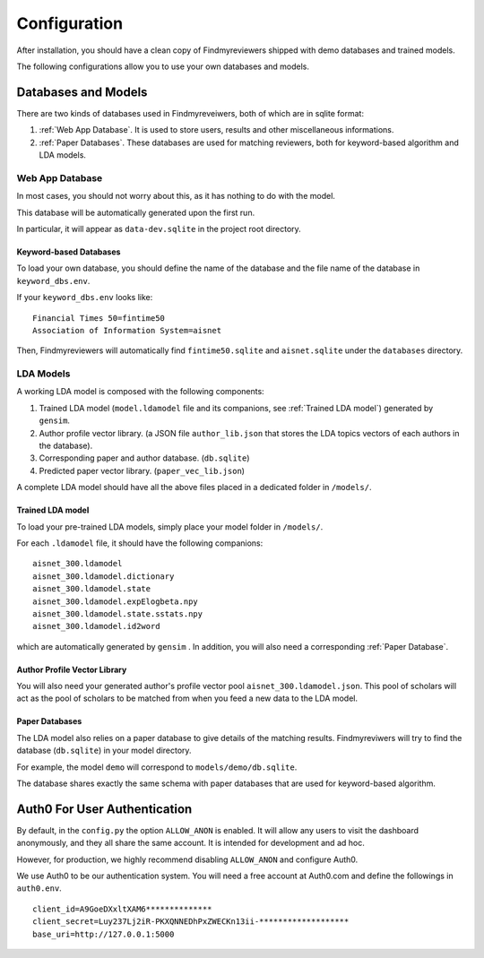 .. author: Alan Chen

Configuration
=============

After installation, you should have a clean copy of Findmyreviewers shipped with
demo databases and trained models.

The following configurations allow you to use your own databases and models.

Databases and Models
--------------------

There are two kinds of databases used in Findmyreveiwers, both of which are in
sqlite format:

1. :ref:`Web App Database`. It is used to store users, results and other
   miscellaneous informations.
2. :ref:`Paper Databases`. These databases are used for matching reviewers,
   both for keyword-based algorithm and LDA models.

Web App Database
~~~~~~~~~~~~~~~~

In most cases, you should not worry about this, as it has nothing to do with the
model.

This database will be automatically generated upon the first run.

In particular, it will appear as ``data-dev.sqlite`` in the project root
directory.

Keyword-based Databases
^^^^^^^^^^^^^^^^^^^^^^^

To load your own database, you should define the name of the database
and the file name of the database in ``keyword_dbs.env``.

If your ``keyword_dbs.env`` looks like:

::

    Financial Times 50=fintime50
    Association of Information System=aisnet

Then, Findmyreviewers will automatically find ``fintime50.sqlite`` and
``aisnet.sqlite`` under the ``databases`` directory.

LDA Models
~~~~~~~~~~

A working LDA model is composed with the following components:

1. Trained LDA model (``model.ldamodel`` file and its companions, see :ref:`Trained LDA model`) generated
   by ``gensim``.
2. Author profile vector library. (a JSON file ``author_lib.json`` that
   stores the LDA topics vectors of each authors in the database).
3. Corresponding paper and author database. (``db.sqlite``)
4. Predicted paper vector library. (``paper_vec_lib.json``)

A complete LDA model should have all the above files placed in a dedicated folder in ``/models/``.

Trained LDA model
^^^^^^^^^^^^^^^^^

To load your pre-trained LDA models, simply place your model folder in ``/models/``.

For each ``.ldamodel`` file, it should have the following companions:

::

    aisnet_300.ldamodel
    aisnet_300.ldamodel.dictionary
    aisnet_300.ldamodel.state
    aisnet_300.ldamodel.expElogbeta.npy
    aisnet_300.ldamodel.state.sstats.npy
    aisnet_300.ldamodel.id2word

which are automatically generated by ``gensim`` . In addition, you will also need
a corresponding :ref:`Paper Database`.

Author Profile Vector Library
^^^^^^^^^^^^^^^^^^^^^^^^^^^^^

You will also need your generated author's profile vector pool
``aisnet_300.ldamodel.json``. This pool of scholars will act as the pool of scholars to be matched from when you feed a new data to the LDA model.

Paper Databases
^^^^^^^^^^^^^^^

The LDA model also relies on a paper database to give details of the
matching results. Findmyreviwers will try to find the database (``db.sqlite``) in your model directory.

For example, the model ``demo`` will correspond to
``models/demo/db.sqlite``.

The database shares exactly the same schema with paper databases that
are used for keyword-based algorithm.

Auth0 For User Authentication
-----------------------------

By default, in the  ``config.py`` the option ``ALLOW_ANON`` is enabled. It will
allow any users to visit the dashboard anonymously, and they all share the same
account. It is intended for development and ad hoc.

However, for production, we highly recommend disabling ``ALLOW_ANON`` and
configure Auth0.

We use Auth0 to be our authentication system. You will need a free
account at Auth0.com and define the followings in ``auth0.env``.

::

    client_id=A9GoeDXxltXAM6**************
    client_secret=Luy237Lj2iR-PKXQNNEDhPxZWECKn13ii-*******************
    base_uri=http://127.0.0.1:5000
